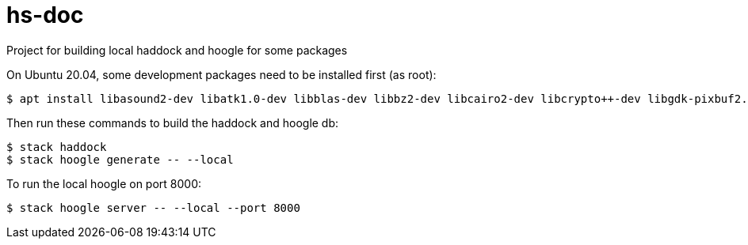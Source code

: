 # hs-doc
Project for building local haddock and hoogle for some packages

On Ubuntu 20.04, some development packages need to be installed first (as root):
[source, bash]
----
$ apt install libasound2-dev libatk1.0-dev libblas-dev libbz2-dev libcairo2-dev libcrypto++-dev libgdk-pixbuf2.0-dev libgirepository1.0-dev libglib2.0-dev libglib2.0-dev libglu1-mesa-dev libgmp-dev libgsl-dev libgtk-3-dev libharfbuzz-dev liblapack-dev liblzma-dev libpango1.0-dev libpcap-dev libpq-dev libsdl2-dev libsdl2-gfx-dev libsdl2-image-dev libsdl2-mixer-dev libsdl2-ttf-dev libsodium-dev libtinfo-dev libxft-dev libxpm-dev libxrandr-dev libxss-dev llvm-9-dev
----

Then run these commands to build the haddock and hoogle db:
[source, bash]
----
$ stack haddock
$ stack hoogle generate -- --local
----

To run the local hoogle on port 8000:
[source, bash]
----
$ stack hoogle server -- --local --port 8000
----
